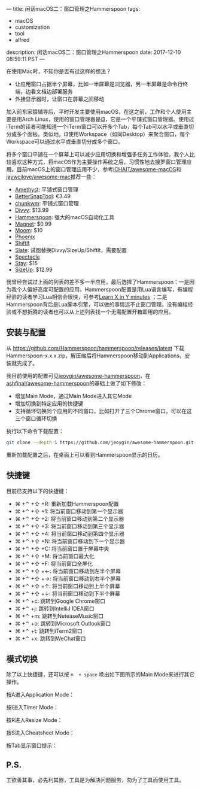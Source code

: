 ---
title: 闲话macOS二：窗口管理之Hammerspoon
tags:
 - macOS
 - customization
 - tool
 - alfred
description: 闲话macOS二：窗口管理之Hammerspoon
date: 2017-12-10 08:59:11 PST
---

在使用Mac时，不知你是否有过这样的想法？
- 让应用窗口占据半个屏幕，比如一半屏幕是浏览器，另一半屏幕是命令行终端，边看文档边部署服务
- 外接显示器时，让窗口在屏幕之间移动

加入前东家猿辅导后，平时开发主要使用macOS，在这之前，工作和个人使用主要是用Arch Linux，使用的窗口管理器是[[https://wiki.archlinux.org/index.php/i3][i3]]，它是一个平铺式窗口管理器。使用过iTerm的读者可能知道一个iTerm窗口可以开多个Tab，每个Tab可以水平或垂直切分成多个面板。类似地，i3使用Workspace（如同Desktop）来聚合窗口，每个Workspace可以通过水平或垂直切分成多个窗口。

将多个窗口平铺在一个屏幕上可以减少应用切换和增强多任务工作体验，我个人比较喜欢这种方式，将macOS作为主要操作系统之后，习惯性地去搜罗窗口管理应用。目前macOS上的窗口管理应用不少，参考[[https://github.com/iCHAIT/awesome-macOS][iCHAIT/awesome-macOS]]和[[https://github.com/jaywcjlove/awesome-mac][jaywcjlove/awesome-mac]]推荐一些：
- [[http://ianyh.com/amethyst/][Amethyst]]: 平铺式窗口管理
- [[https://www.boastr.net/bettersnaptool/][BetterSnapTool]]: €3.49
- [[https://github.com/koekeishiya/chunkwm][chunkwm]]: 平铺式窗口管理
- [[http://mizage.com/divvy/][Divvy]]: $13.99
- [[http://www.hammerspoon.org/][Hammerspoon]]: 强大的macOS自动化工具
- [[http://magnet.crowdcafe.com/][Magnet]]: $0.99
- [[https://manytricks.com/moom/][Moom]]: $10
- [[https://github.com/kasper/phoenix][Phoenix]]
- [[https://github.com/fikovnik/ShiftIt][ShiftIt]]
- [[https://github.com/jigish/slate][Slate]]: 试图替换Divvy/SizeUp/ShiftIt，需要配置
- [[https://www.spectacleapp.com/][Spectacle]]
- [[https://cordlessdog.com/stay/][Stay]]: $15
- [[http://www.irradiatedsoftware.com/sizeup/][SizeUp]]: $12.99

我曾经尝试过上面的列表的差不多一半应用，最后选择了Hammerspoon：一是因为我个人偏好高度可配置的应用，Hammerspoon配置是用Lua语言编写，有编程经验的读者学习Lua相信会很快，可参考[[https://learnxinyminutes.com/docs/lua/][Learn X in Y minutes]] ；二是 Hammerspoon背后是Lua脚本引擎，可以做的事情远不止窗口管理。没有编程经验或不想折腾的读者也可以从上述列表找一个无需配置开箱即用的应用。

** 安装与配置

从 https://github.com/Hammerspoon/hammerspoon/releases/latest 下载Hammerspoon-x.x.x.zip，解压缩后将Hammerspoon移动到Applications，安装就完成了。

我目前使用的配置可见[[https://github.com/jeoygin/awesome-hammerspoon][jeoygin/awesome-hammerspoon]]，在[[https://github.com/ashfinal/awesome-hammerspoon][ashfinal/awesome-hammerspoon]]的基础上做了如下修改：
- 增加Main Mode，通过Main Mode进入其它Mode
- 增加切换到特定应用的快捷键
- 支持循环切换同个应用的不同窗口，比如打开了三个Chrome窗口，可以在这三个窗口循环切换

执行以下命令下载配置：

#+BEGIN_SRC sh
git clone --depth 1 https://github.com/jeoygin/awesome-hammerspoon.git ~/.hammerspoon
#+END_SRC

重新加载配置之后，在桌面上可以看到Hammerspoon显示的日历。

#+ATTR_HTML: :width 100%
[[https://i.imgur.com/NEO4tFU.png]]

** 快捷键

目前已支持以下的快捷键：
- ⌘ +⌃ +⇧ +R: 重新加载Hammerspoon配置
- ⌘ +⌃ +⇧ +1: 将当前窗口移动到第一个显示器
- ⌘ +⌃ +⇧ +2: 将当前窗口移动到第二个显示器
- ⌘ +⌃ +⇧ +3: 将当前窗口移动到第三个显示器
- ⌘ +⌃ +⇧ +4: 将当前窗口移动到第四个显示器
- ⌘ +⌃ +⇧ +N: 将当前窗口移动到下一个显示器
- ⌘ +⌃ +⇧ +C: 将当前窗口置于屏幕中央
- ⌘ +⌃ +⇧ +M: 将当前窗口最大化
- ⌘ +⌃ +⇧ +F: 将当前窗口全屏化
- ⌘ +⌃ +⇧ +←: 将当前窗口移动到左半个屏幕
- ⌘ +⌃ +⇧ +→: 将当前窗口移动到右半个屏幕
- ⌘ +⌃ +⇧ +↑: 将当前窗口移动到上半个屏幕
- ⌘ +⌃ +⇧ +↓: 将当前窗口移动到下半个屏幕
- ⌘ +⌃ +c: 跳转到Google Chrome窗口
- ⌘ +⌃ +j: 跳转到IntelliJ IDEA窗口
- ⌘ +⌃ +m: 跳转到NeteaseMusic窗口
- ⌘ +⌃ +o: 跳转到Microsoft Outlook窗口
- ⌘ +⌃ +t: 跳转到iTerm2窗口
- ⌘ +⌃ +x: 跳转到WeChat窗口

** 模式切换

除了以上快捷键，还可以按 ~⌘  + space~ 唤出如下图所示的Main Mode来进行其它操作。

#+ATTR_HTML: :width 100%
[[https://i.imgur.com/7t0md2N.png]]

按A进入Application Mode：

#+ATTR_HTML: :width 100%
[[https://i.imgur.com/MGBpPAd.png]]

按I进入Timer Mode：

#+ATTR_HTML: :width 100%
[[https://i.imgur.com/GChWO7o.png]]

按R进入Resize Mode：

#+ATTR_HTML: :width 100%
[[https://i.imgur.com/tK4kikK.png]]

按S进入Cheatsheet Mode：

#+ATTR_HTML: :width 100%
[[https://i.imgur.com/w9VZY31.png]]

按Tab显示窗口提示：

#+ATTR_HTML: :width 100%
[[https://i.imgur.com/Gcmi0Nf.png]]

** P.S.
工欲善其事，必先利其器，工具是为解决问题服务，勿为了工具而使用工具。
